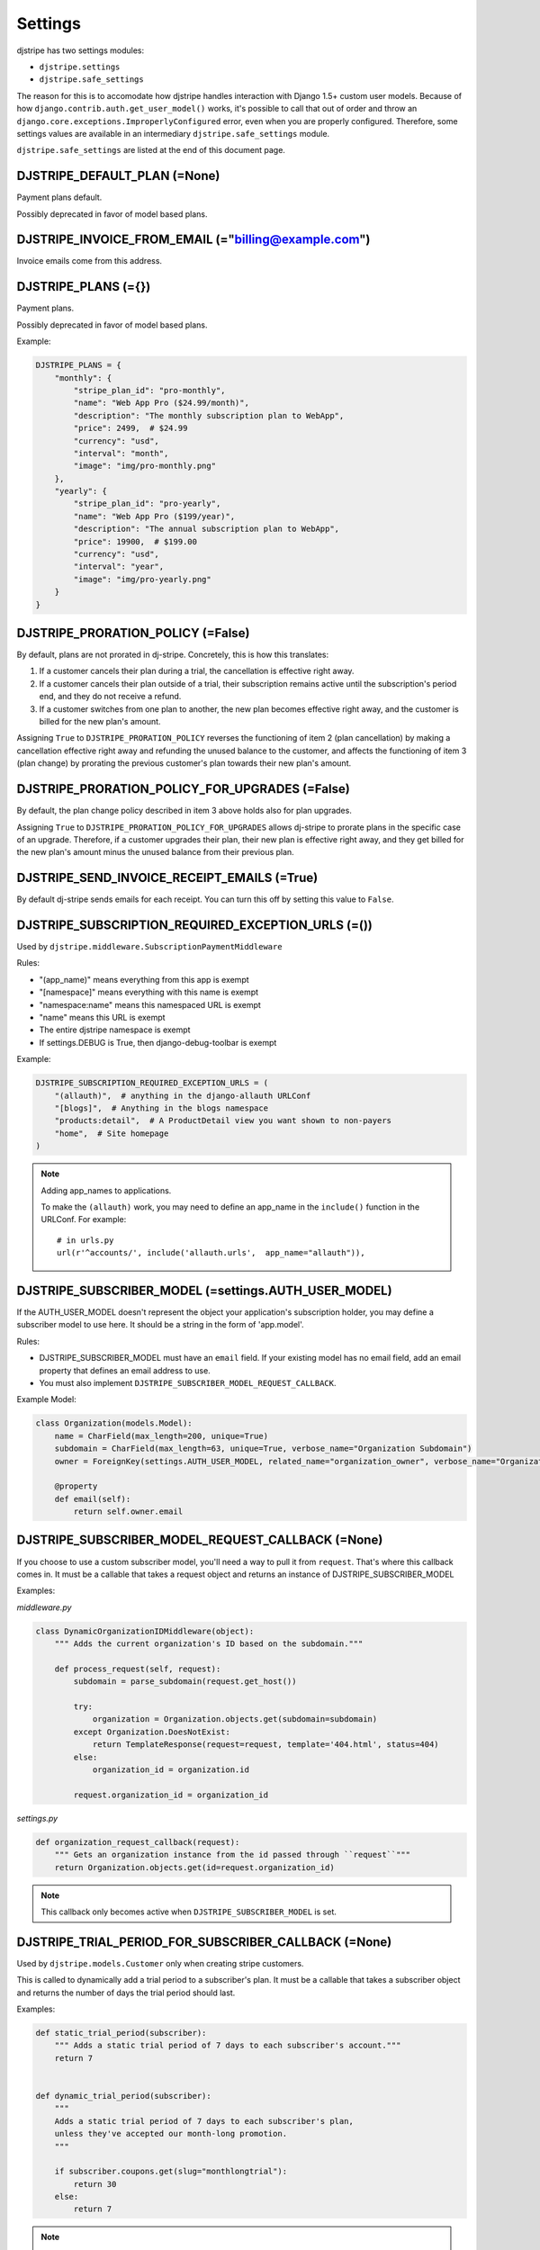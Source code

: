 =========
Settings
=========

djstripe has two settings modules:

* ``djstripe.settings``
* ``djstripe.safe_settings``

The reason for this is to accomodate how djstripe handles interaction with Django 1.5+ custom user models.
Because of how ``django.contrib.auth.get_user_model()`` works, it's possible to call that out of order and throw an ``django.core.exceptions.ImproperlyConfigured`` error, even when you are properly configured. Therefore, some settings values are available in an intermediary ``djstripe.safe_settings`` module. 

``djstripe.safe_settings`` are listed at the end of this document page.


DJSTRIPE_DEFAULT_PLAN (=None)
====================================

Payment plans default. 

Possibly deprecated in favor of model based plans.

DJSTRIPE_INVOICE_FROM_EMAIL (="billing@example.com")
======================================================

Invoice emails come from this address.

DJSTRIPE_PLANS (={})
===========================

Payment plans. 

Possibly deprecated in favor of model based plans.

Example:

.. code-block:: python

    DJSTRIPE_PLANS = {
        "monthly": {
            "stripe_plan_id": "pro-monthly",
            "name": "Web App Pro ($24.99/month)",
            "description": "The monthly subscription plan to WebApp",
            "price": 2499,  # $24.99
            "currency": "usd",
            "interval": "month",
            "image": "img/pro-monthly.png"
        },
        "yearly": {
            "stripe_plan_id": "pro-yearly",
            "name": "Web App Pro ($199/year)",
            "description": "The annual subscription plan to WebApp",
            "price": 19900,  # $199.00
            "currency": "usd",
            "interval": "year",
            "image": "img/pro-yearly.png"
        }
    }

DJSTRIPE_PRORATION_POLICY (=False)
====================================

By default, plans are not prorated in dj-stripe. Concretely, this is how this translates: 

1) If a customer cancels their plan during a trial, the cancellation is effective right away.
2) If a customer cancels their plan outside of a trial, their subscription remains active until the subscription's period end, and they do not receive a refund.
3) If a customer switches from one plan to another, the new plan becomes effective right away, and the customer is billed for the new plan's amount.

Assigning ``True`` to ``DJSTRIPE_PRORATION_POLICY`` reverses the functioning of item 2 (plan cancellation) by making a cancellation effective right away and refunding the unused balance to the customer, and affects the functioning of item 3 (plan change) by prorating the previous customer's plan towards their new plan's amount.

DJSTRIPE_PRORATION_POLICY_FOR_UPGRADES (=False)
======================================================

By default, the plan change policy described in item 3 above holds also for plan upgrades.

Assigning ``True`` to ``DJSTRIPE_PRORATION_POLICY_FOR_UPGRADES`` allows dj-stripe to prorate plans in the specific case of an upgrade. Therefore, if a customer upgrades their plan, their new plan is effective right away, and they get billed for the new plan's amount minus the unused balance from their previous plan.

DJSTRIPE_SEND_INVOICE_RECEIPT_EMAILS (=True)
=============================================

By default dj-stripe sends emails for each receipt. You can turn this off by
setting this value to ``False``.


DJSTRIPE_SUBSCRIPTION_REQUIRED_EXCEPTION_URLS (=())
======================================================

Used by ``djstripe.middleware.SubscriptionPaymentMiddleware``

Rules:

* "(app_name)" means everything from this app is exempt
* "[namespace]" means everything with this name is exempt
* "namespace:name" means this namespaced URL is exempt
* "name" means this URL is exempt
* The entire djstripe namespace is exempt
* If settings.DEBUG is True, then django-debug-toolbar is exempt

Example:

.. code-block:: python

    DJSTRIPE_SUBSCRIPTION_REQUIRED_EXCEPTION_URLS = (
        "(allauth)",  # anything in the django-allauth URLConf
        "[blogs]",  # Anything in the blogs namespace
        "products:detail",  # A ProductDetail view you want shown to non-payers
        "home",  # Site homepage
    )

.. note:: Adding app_names to applications.

    To make the ``(allauth)`` work, you may need to define an app_name in the ``include()`` function in the URLConf. For example::

        # in urls.py
        url(r'^accounts/', include('allauth.urls',  app_name="allauth")),


DJSTRIPE_SUBSCRIBER_MODEL (=settings.AUTH_USER_MODEL)
======================================================

If the AUTH_USER_MODEL doesn't represent the object your application's subscription holder, you may define a subscriber model to use here. It should be a string in the form of 'app.model'.

Rules:

* DJSTRIPE_SUBSCRIBER_MODEL must have an ``email`` field. If your existing model has no email field, add an email property that defines an email address to use.
* You must also implement ``DJSTRIPE_SUBSCRIBER_MODEL_REQUEST_CALLBACK``.

Example Model:

.. code-block:: python

    class Organization(models.Model):
        name = CharField(max_length=200, unique=True)
        subdomain = CharField(max_length=63, unique=True, verbose_name="Organization Subdomain")
        owner = ForeignKey(settings.AUTH_USER_MODEL, related_name="organization_owner", verbose_name="Organization Owner")
        
        @property
        def email(self):
            return self.owner.email


DJSTRIPE_SUBSCRIBER_MODEL_REQUEST_CALLBACK (=None)
======================================================

If you choose to use a custom subscriber model, you'll need a way to pull it from ``request``. That's where this callback comes in.
It must be a callable that takes a request object and returns an instance of DJSTRIPE_SUBSCRIBER_MODEL

Examples:

`middleware.py`

.. code-block:: python

    class DynamicOrganizationIDMiddleware(object):
        """ Adds the current organization's ID based on the subdomain."""
    
        def process_request(self, request):
            subdomain = parse_subdomain(request.get_host())

            try:
                organization = Organization.objects.get(subdomain=subdomain)
            except Organization.DoesNotExist:
                return TemplateResponse(request=request, template='404.html', status=404)
            else:
                organization_id = organization.id
    
            request.organization_id = organization_id

`settings.py`

.. code-block:: python

    def organization_request_callback(request):
        """ Gets an organization instance from the id passed through ``request``"""
        return Organization.objects.get(id=request.organization_id)


.. note:: This callback only becomes active when ``DJSTRIPE_SUBSCRIBER_MODEL`` is set.

DJSTRIPE_TRIAL_PERIOD_FOR_SUBSCRIBER_CALLBACK (=None)
======================================================

Used by ``djstripe.models.Customer`` only when creating stripe customers.

This is called to dynamically add a trial period to a subscriber's plan. It must be a callable that takes a subscriber object and returns the number of days the trial period should last.

Examples:

.. code-block:: python

    def static_trial_period(subscriber):
        """ Adds a static trial period of 7 days to each subscriber's account."""
        return 7


    def dynamic_trial_period(subscriber):
        """
        Adds a static trial period of 7 days to each subscriber's plan,
        unless they've accepted our month-long promotion.
        """
        
        if subscriber.coupons.get(slug="monthlongtrial"):
            return 30
        else:
            return 7

.. note:: This setting was named ``DJSTRIPE_TRIAL_PERIOD_FOR_USER_CALLBACK`` prior to version 0.4


DJSTRIPE_WEBHOOK_URL (=r"^webhook/$")
=============================================

This is where you can set *Stripe.com* to send webhook response. You can set this to what you want to prevent unnecessary hijinks from unfriendly people.

As this is embedded in the URLConf, this must be a resolvable regular expression.

Safe Settings
==================

These are values generated by djstripe to help you build your projects

djstripe.safe_settings.PLAN_CHOICES
------------------------------------

Creates a models/forms choices formatted tuple of tuples.
